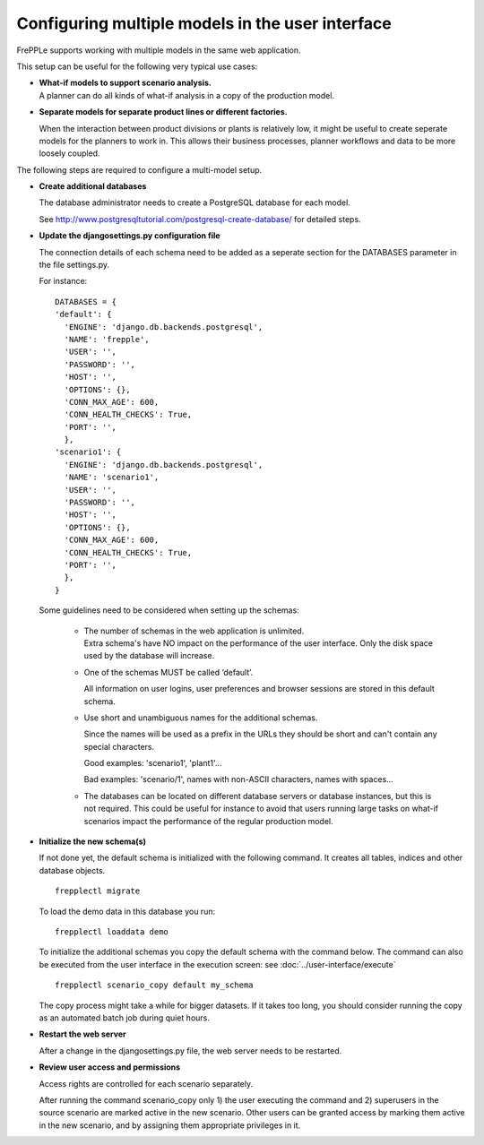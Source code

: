 =================================================
Configuring multiple models in the user interface
=================================================

FrePPLe supports working with multiple models in the same web application.

This setup can be useful for the following very typical use cases:

* | **What-if models to support scenario analysis.**
  | A planner can do all kinds of what-if analysis in a copy of the production model.

  .. image:: _images/whatif.png
   :width: 421
   :height: 415
   :alt: What-if scenario's

* **Separate models for separate product lines or different factories.**

  When the interaction between product divisions or plants is relatively low, it might
  be useful to create seperate models for the planners to work in. This allows their
  business processes, planner workflows and data to be more loosely coupled.

  .. image:: _images/multimodel.png
   :width: 421
   :height: 415
   :alt: Multiple models

The following steps are required to configure a multi-model setup.

* **Create additional databases**

  The database administrator needs to create a PostgreSQL database for each model.

  See http://www.postgresqltutorial.com/postgresql-create-database/ for detailed steps.

* **Update the djangosettings.py configuration file**

  The connection details of each schema need to be added as a seperate section for the DATABASES
  parameter in the file settings.py.

  For instance:
  ::

     DATABASES = {
     'default': {
       'ENGINE': 'django.db.backends.postgresql',
       'NAME': 'frepple',
       'USER': '',
       'PASSWORD': '',
       'HOST': '',
       'OPTIONS': {},
       'CONN_MAX_AGE': 600,
       'CONN_HEALTH_CHECKS': True,
       'PORT': '',
       },
     'scenario1': {
       'ENGINE': 'django.db.backends.postgresql',
       'NAME': 'scenario1',
       'USER': '',
       'PASSWORD': '',
       'HOST': '',
       'OPTIONS': {},
       'CONN_MAX_AGE': 600,
       'CONN_HEALTH_CHECKS': True,
       'PORT': '',
       },
     }

  Some guidelines need to be considered when setting up the schemas:

    * | The number of schemas in the web application is unlimited.
      | Extra schema's have NO impact on the performance of the user interface.
        Only the disk space used by the database will increase.

    * One of the schemas MUST be called ‘default’.

      All information on user logins, user preferences and browser sessions
      are stored in this default schema.

    * Use short and unambiguous names for the additional schemas.

      Since the names will be used as a prefix in the URLs they should be short
      and can't contain any special characters.

      Good examples: 'scenario1', 'plant1'...

      Bad examples: 'scenario/1', names with non-ASCII characters,
      names with spaces...

    * The databases can be located on different database servers or database
      instances, but this is not required.
      This could be useful for instance to avoid that users running large tasks
      on what-if scenarios impact the performance of the regular production model.

* **Initialize the new schema(s)**

  If not done yet, the default schema is initialized with the following command.
  It creates all tables, indices and other database objects.

  ::

     frepplectl migrate

  To load the demo data in this database you run:

  ::

     frepplectl loaddata demo

  To initialize the additional schemas you copy the default schema with the
  command below. The command can also be executed from the user interface in
  the execution screen: see :doc:`../user-interface/execute`

  ::

     frepplectl scenario_copy default my_schema

  The copy process might take a while for bigger datasets. If it takes too long,
  you should consider running the copy as an automated batch job during quiet hours.

* **Restart the web server**

  After a change in the djangosettings.py file, the web server needs to be restarted.

* **Review user access and permissions**

  Access rights are controlled for each scenario separately.

  After running the command scenario_copy only 1) the user executing the command
  and 2) superusers in the source scenario are marked active in the new scenario.
  Other users can be granted access by marking them active in the new scenario, and
  by assigning them appropriate privileges in it.